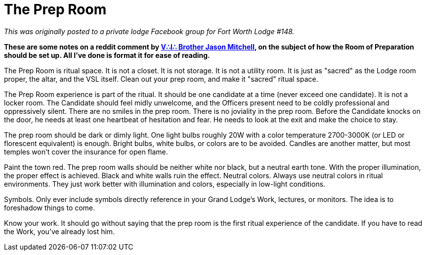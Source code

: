 = The Prep Room
// See https://hubpress.gitbooks.io/hubpress-knowledgebase/content/ for information about the parameters.
// :hp-image: /covers/cover.png
:published_at: 2016-10-05
:hp-tags: HubPress, Blog, Open_Source, Freemason, Free, Mason, Masonry, Craft, Blue, Lodge, Jason Mitchell, Prep, Room, Chamber, Reflection
:hp-alt-title: Maybe not quite the Chamber of Reflection

_This was originally posted to a private lodge Facebook group for Fort Worth Lodge #148._

*These are some notes on a reddit comment by link:http://www.arslatomorum.com/vitae-maconarium/[V∴I∴ Brother Jason Mitchell], on the subject of how the Room of Preparation should be set up. All I've done is format it for ease of reading.*

The Prep Room is ritual space. It is not a closet. It is not storage. It is not a utility room. It is just as "sacred" as the Lodge room proper, the altar, and the VSL itself. Clean out your prep room, and make it "sacred" ritual space.

The Prep Room experience is part of the ritual. It should be one candidate at a time (never exceed one candidate). It is not a locker room. The Candidate should feel midly unwelcome, and the Officers present need to be coldly professional and oppressively silent. There are no smiles in the prep room. There is no joviality in the prep room. Before the Candidate knocks on the door, he needs at least one heartbeat of hesitation and fear. He needs to look at the exit and make the choice to stay.

The prep room should be dark or dimly light. One light bulbs roughly 20W with a color temperature 2700-3000K (or LED or florescent equivalent) is enough. Bright bulbs, white bulbs, or colors are to be avoided. Candles are another matter, but most temples won't cover the insurance for open flame.

Paint the town red. The prep room walls should be neither white nor black, but a neutral earth tone. With the proper illumination, the proper effect is achieved. Black and white walls ruin the effect. Neutral colors. Always use neutral colors in ritual environments. They just work better with illumination and colors, especially in low-light conditions.

Symbols. Only ever include symbols directly reference in your Grand Lodge's Work, lectures, or monitors. The idea is to foreshadow things to come.

Know your work. It should go without saying that the prep room is the first ritual experience of the candidate. If you have to read the Work, you've already lost him.